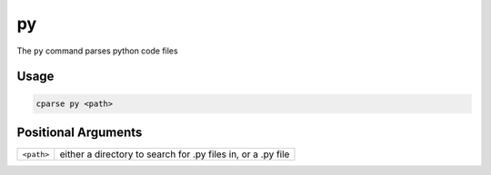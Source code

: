 =================
py
=================

The ``py`` command parses python code files


Usage
=============================================

.. code-block:: bash

    cparse py <path>


Positional Arguments
=============================================
+------------+--------------------------------------------------------------+
| ``<path>`` | either a directory to search for .py files in, or a .py file |
+------------+--------------------------------------------------------------+

